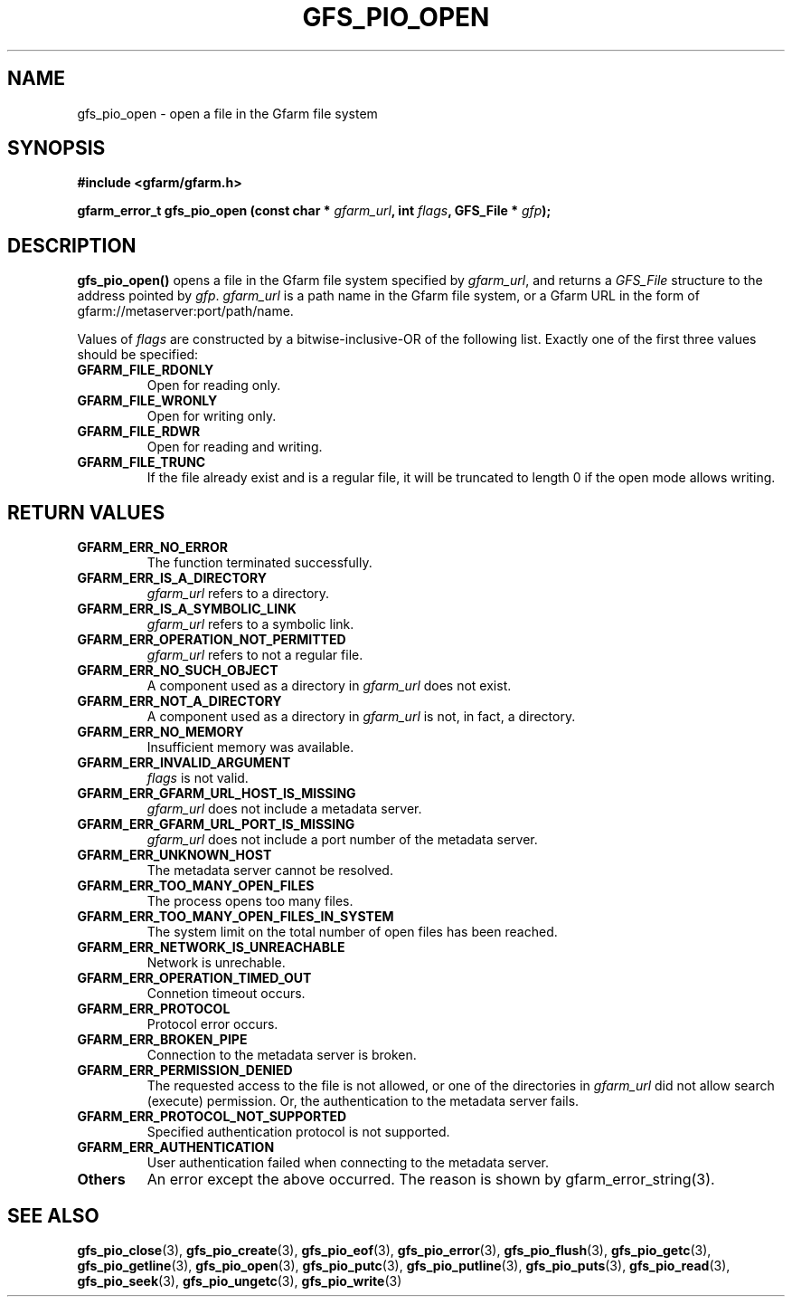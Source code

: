 .\" This manpage has been automatically generated by docbook2man 
.\" from a DocBook document.  This tool can be found at:
.\" <http://shell.ipoline.com/~elmert/comp/docbook2X/> 
.\" Please send any bug reports, improvements, comments, patches, 
.\" etc. to Steve Cheng <steve@ggi-project.org>.
.TH "GFS_PIO_OPEN" "3" "26 June 2010" "Gfarm" ""

.SH NAME
gfs_pio_open \- open a file in the Gfarm file system
.SH SYNOPSIS
.sp
\fB#include <gfarm/gfarm.h>
.sp
gfarm_error_t gfs_pio_open (const char * \fIgfarm_url\fB, int \fIflags\fB, GFS_File * \fIgfp\fB);
\fR
.SH "DESCRIPTION"
.PP
\fBgfs_pio_open()\fR opens a file in the Gfarm
file system specified by \fIgfarm_url\fR,
and returns a \fIGFS_File\fR structure
to the address pointed by \fIgfp\fR\&.
\fIgfarm_url\fR is a path name in the Gfarm file
system, or a Gfarm URL in the form of gfarm://metaserver:port/path/name.
.PP
Values of \fIflags\fR are constructed by a
bitwise-inclusive-OR of the following list.  Exactly one of the first
three values should be specified:
.TP
\fBGFARM_FILE_RDONLY\fR
Open for reading only.
.TP
\fBGFARM_FILE_WRONLY\fR
Open for writing only.
.TP
\fBGFARM_FILE_RDWR\fR
Open for reading and writing.
.TP
\fBGFARM_FILE_TRUNC\fR
If the file already exist and is a regular file, it will be
truncated to length 0 if the open mode allows writing.
.SH "RETURN VALUES"
.TP
\fBGFARM_ERR_NO_ERROR\fR
The function terminated successfully.
.TP
\fBGFARM_ERR_IS_A_DIRECTORY\fR
\fIgfarm_url\fR refers to a directory.
.TP
\fBGFARM_ERR_IS_A_SYMBOLIC_LINK\fR
\fIgfarm_url\fR refers to a symbolic link.
.TP
\fBGFARM_ERR_OPERATION_NOT_PERMITTED\fR
\fIgfarm_url\fR refers to not a regular file.
.TP
\fBGFARM_ERR_NO_SUCH_OBJECT\fR
A component used as a directory in \fIgfarm_url\fR does not exist.
.TP
\fBGFARM_ERR_NOT_A_DIRECTORY\fR
A component used as a directory in \fIgfarm_url\fR is not, in fact, a
directory.
.TP
\fBGFARM_ERR_NO_MEMORY\fR
Insufficient memory was available.
.TP
\fBGFARM_ERR_INVALID_ARGUMENT\fR
\fIflags\fR
is not valid.
.TP
\fBGFARM_ERR_GFARM_URL_HOST_IS_MISSING\fR
\fIgfarm_url\fR
does not include a metadata server.
.TP
\fBGFARM_ERR_GFARM_URL_PORT_IS_MISSING\fR
\fIgfarm_url\fR
does not include a port number of the metadata server.
.TP
\fBGFARM_ERR_UNKNOWN_HOST\fR
The metadata server cannot be resolved.
.TP
\fBGFARM_ERR_TOO_MANY_OPEN_FILES\fR
The process opens too many files.
.TP
\fBGFARM_ERR_TOO_MANY_OPEN_FILES_IN_SYSTEM\fR
The system limit on the total number of open files has been reached.
.TP
\fBGFARM_ERR_NETWORK_IS_UNREACHABLE\fR
Network is unrechable.
.TP
\fBGFARM_ERR_OPERATION_TIMED_OUT\fR
Connetion timeout occurs.
.TP
\fBGFARM_ERR_PROTOCOL\fR
Protocol error occurs.
.TP
\fBGFARM_ERR_BROKEN_PIPE\fR
Connection to the metadata server is broken.
.TP
\fBGFARM_ERR_PERMISSION_DENIED\fR
The requested access to the file is not allowed, or one of the
directories in \fIgfarm_url\fR did not allow search (execute)
permission.  Or, the authentication to the metadata server fails.
.TP
\fBGFARM_ERR_PROTOCOL_NOT_SUPPORTED\fR
Specified authentication protocol is not supported.
.TP
\fBGFARM_ERR_AUTHENTICATION\fR
User authentication failed when connecting to the metadata server.
.TP
\fBOthers\fR
An error except the above occurred.  The reason is shown by
gfarm_error_string(3).
.SH "SEE ALSO"
.PP
\fBgfs_pio_close\fR(3),
\fBgfs_pio_create\fR(3),
\fBgfs_pio_eof\fR(3),
\fBgfs_pio_error\fR(3),
\fBgfs_pio_flush\fR(3),
\fBgfs_pio_getc\fR(3),
\fBgfs_pio_getline\fR(3),
\fBgfs_pio_open\fR(3),
\fBgfs_pio_putc\fR(3),
\fBgfs_pio_putline\fR(3),
\fBgfs_pio_puts\fR(3),
\fBgfs_pio_read\fR(3),
\fBgfs_pio_seek\fR(3),
\fBgfs_pio_ungetc\fR(3),
\fBgfs_pio_write\fR(3)
